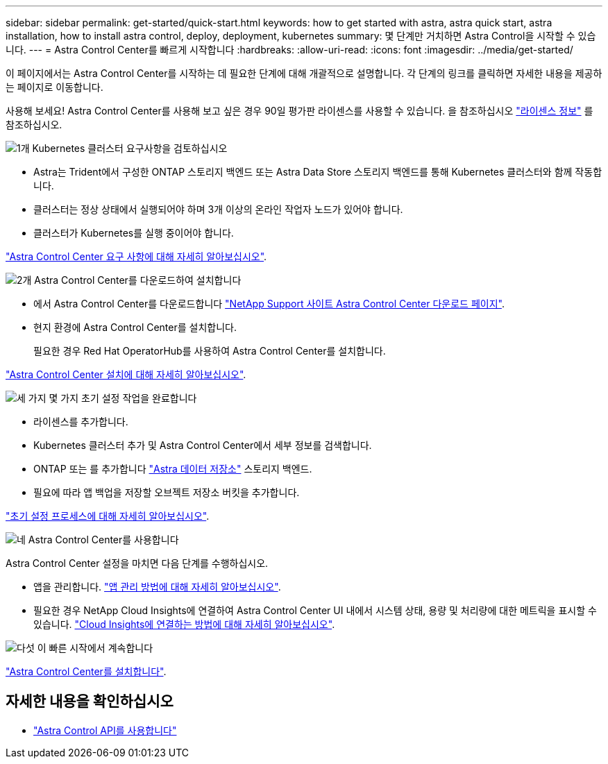 ---
sidebar: sidebar 
permalink: get-started/quick-start.html 
keywords: how to get started with astra, astra quick start, astra installation, how to install astra control, deploy, deployment, kubernetes 
summary: 몇 단계만 거치하면 Astra Control을 시작할 수 있습니다. 
---
= Astra Control Center를 빠르게 시작합니다
:hardbreaks:
:allow-uri-read: 
:icons: font
:imagesdir: ../media/get-started/


이 페이지에서는 Astra Control Center를 시작하는 데 필요한 단계에 대해 개괄적으로 설명합니다. 각 단계의 링크를 클릭하면 자세한 내용을 제공하는 페이지로 이동합니다.

사용해 보세요! Astra Control Center를 사용해 보고 싶은 경우 90일 평가판 라이센스를 사용할 수 있습니다. 을 참조하십시오 link:../get-started/setup_overview.html#add-a-license-for-astra-control-center["라이센스 정보"] 를 참조하십시오.

.image:https://raw.githubusercontent.com/NetAppDocs/common/main/media/number-1.png["1개"] Kubernetes 클러스터 요구사항을 검토하십시오
[role="quick-margin-list"]
* Astra는 Trident에서 구성한 ONTAP 스토리지 백엔드 또는 Astra Data Store 스토리지 백엔드를 통해 Kubernetes 클러스터와 함께 작동합니다.
* 클러스터는 정상 상태에서 실행되어야 하며 3개 이상의 온라인 작업자 노드가 있어야 합니다.
* 클러스터가 Kubernetes를 실행 중이어야 합니다.


[role="quick-margin-para"]
link:../get-started/requirements.html["Astra Control Center 요구 사항에 대해 자세히 알아보십시오"].

.image:https://raw.githubusercontent.com/NetAppDocs/common/main/media/number-2.png["2개"] Astra Control Center를 다운로드하여 설치합니다
[role="quick-margin-list"]
* 에서 Astra Control Center를 다운로드합니다 https://mysupport.netapp.com/site/products/all/details/astra-control-center/downloads-tab["NetApp Support 사이트 Astra Control Center 다운로드 페이지"^].
* 현지 환경에 Astra Control Center를 설치합니다.
+
필요한 경우 Red Hat OperatorHub를 사용하여 Astra Control Center를 설치합니다.



[role="quick-margin-para"]
link:../get-started/install_overview.html["Astra Control Center 설치에 대해 자세히 알아보십시오"].

.image:https://raw.githubusercontent.com/NetAppDocs/common/main/media/number-3.png["세 가지"] 몇 가지 초기 설정 작업을 완료합니다
[role="quick-margin-list"]
* 라이센스를 추가합니다.
* Kubernetes 클러스터 추가 및 Astra Control Center에서 세부 정보를 검색합니다.
* ONTAP 또는 를 추가합니다 https://docs.netapp.com/us-en/astra-data-store/index.html["Astra 데이터 저장소"] 스토리지 백엔드.
* 필요에 따라 앱 백업을 저장할 오브젝트 저장소 버킷을 추가합니다.


[role="quick-margin-para"]
link:../get-started/setup_overview.html["초기 설정 프로세스에 대해 자세히 알아보십시오"].

.image:https://raw.githubusercontent.com/NetAppDocs/common/main/media/number-4.png["네"] Astra Control Center를 사용합니다
[role="quick-margin-list"]
Astra Control Center 설정을 마치면 다음 단계를 수행하십시오.

[role="quick-margin-list"]
* 앱을 관리합니다. link:../use/manage-apps.html["앱 관리 방법에 대해 자세히 알아보십시오"].
* 필요한 경우 NetApp Cloud Insights에 연결하여 Astra Control Center UI 내에서 시스템 상태, 용량 및 처리량에 대한 메트릭을 표시할 수 있습니다. link:../use/monitor-protect.html["Cloud Insights에 연결하는 방법에 대해 자세히 알아보십시오"].


.image:https://raw.githubusercontent.com/NetAppDocs/common/main/media/number-5.png["다섯"] 이 빠른 시작에서 계속합니다
[role="quick-margin-para"]
link:../get-started/install_overview.html["Astra Control Center를 설치합니다"].



== 자세한 내용을 확인하십시오

* https://docs.netapp.com/us-en/astra-automation-2204/index.html["Astra Control API를 사용합니다"^]

